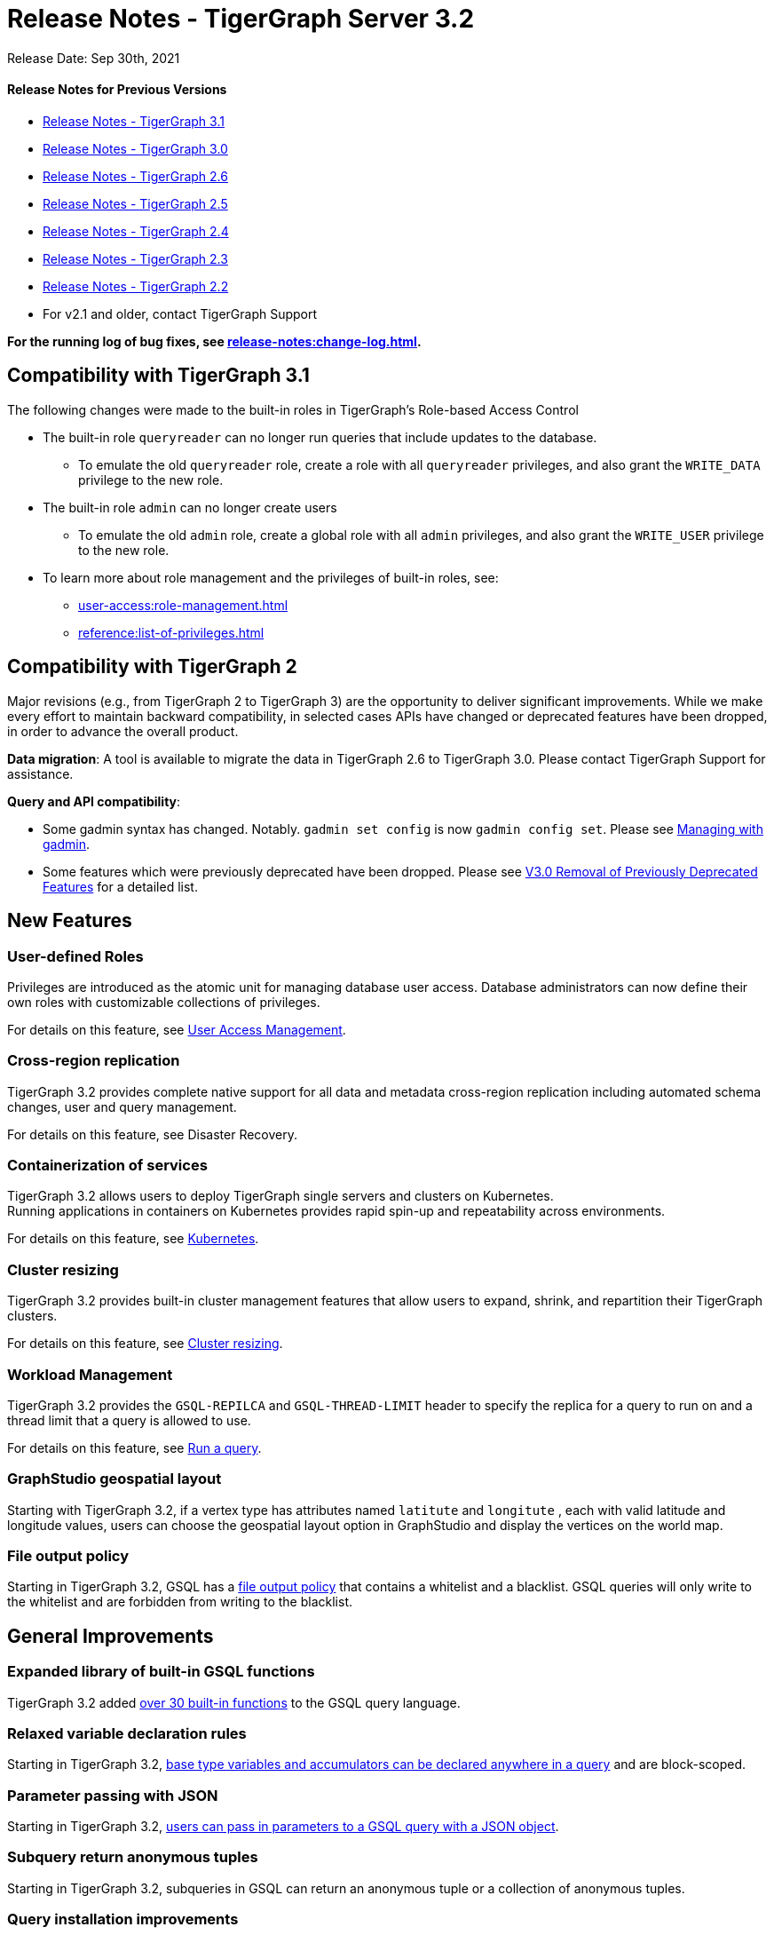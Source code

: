 = Release Notes - TigerGraph Server 3.2

Release Date: Sep 30th, 2021

==== Release Notes for Previous Versions

* https://docs.tigergraph.com/faqs/release-notes-tigergraph-3.1[Release Notes - TigerGraph 3.1]
* https://docs.tigergraph.com/v/3.0/faqs/release-notes-tigergraph-3.0[Release Notes - TigerGraph 3.0]
* https://docs.tigergraph.com/v/2.6/release-notes-change-log/release-notes-tigergraph-2.6[Release Notes - TigerGraph 2.6]
* https://docs.tigergraph.com/v/2.5/release-notes-change-log/release-notes-tigergraph-2.5[Release Notes - TigerGraph 2.5]
* https://docs.tigergraph.com/v/2.4/release-notes-change-log/release-notes-tigergraph-2.4[Release Notes - TigerGraph 2.4]
* https://docs.tigergraph.com/v/2.3/release-notes-change-log/release-notes-tigergraph-2.3[Release Notes - TigerGraph 2.3]
* https://docs.tigergraph.com/v/2.2/release-notes-change-log/release-notes-for-tigergraph-2.2[Release Notes - TigerGraph 2.2]
* For v2.1 and older, contact TigerGraph Support

*For the running log of bug fixes, see xref:release-notes:change-log.adoc[].*

== Compatibility with TigerGraph 3.1

The following changes were made to the built-in roles in TigerGraph's Role-based Access Control

* The built-in role `queryreader` can no longer run queries that include updates to the database.
 ** To emulate the old `queryreader` role, create a role with all `queryreader` privileges, and also grant the `WRITE_DATA` privilege to the new role.
* The built-in role `admin` can no longer create users
 ** To emulate the old `admin` role, create a global role with all `admin` privileges, and also grant the `WRITE_USER` privilege to the new role.
* To learn more about role management and the privileges of built-in roles, see:
** xref:user-access:role-management.adoc[]
** xref:reference:list-of-privileges.adoc[]

== Compatibility with TigerGraph 2

Major revisions (e.g., from TigerGraph 2 to TigerGraph 3) are the opportunity to deliver significant improvements. While we make every effort to maintain backward compatibility, in selected cases APIs have changed or deprecated features have been dropped, in order to advance the overall product.

*Data migration*: A tool is available to migrate the data in TigerGraph 2.6 to TigerGraph 3.0. Please contact TigerGraph Support for assistance.

*Query and API compatibility*:

* Some gadmin syntax has changed. Notably. `gadmin set config` is now `gadmin config set`.  Please see xref:gadmin:management-with-gadmin.adoc[Managing with gadmin].
* Some features which were previously deprecated have been dropped. Please see xref:release-notes:v3.0-removal-of-previously-deprecated-features.adoc[V3.0 Removal of Previously Deprecated Features] for a detailed list.

== New Features

=== User-defined Roles

Privileges are introduced as the atomic unit for managing database user access. Database administrators can now define their own roles with customizable collections of privileges.

For details on this feature, see xref:user-access:README.adoc[User Access Management].

=== Cross-region replication

TigerGraph 3.2 provides complete native support for all data and metadata cross-region replication including automated schema changes, user and query management.

For details on this feature, see Disaster Recovery.

=== Containerization of services

TigerGraph 3.2 allows users to deploy TigerGraph single servers and clusters on Kubernetes. +
Running applications in containers on Kubernetes provides rapid spin-up and repeatability across environments.

For details on this feature, see xref:kubernetes:README.adoc[Kubernetes].

=== Cluster resizing

TigerGraph 3.2 provides built-in cluster management features that allow users to expand, shrink, and repartition their TigerGraph clusters.

For details on this feature, see xref:cluster-resizing:README.adoc[Cluster resizing].

=== Workload Management

TigerGraph 3.2 provides the `GSQL-REPILCA` and `GSQL-THREAD-LIMIT` header to specify the replica for a query to run on and a thread limit that a query is allowed to use.

For details on this feature, see xref:API:built-in-endpoints.adoc#_run_an_installed_query_get[Run a query].

=== GraphStudio geospatial layout

Starting with TigerGraph 3.2, if a vertex type has attributes named `latitute` and `longitute` , each with valid latitude and longitude values, users can choose the geospatial layout option in GraphStudio and display the vertices on the world map.

=== File output policy

Starting in TigerGraph 3.2, GSQL has a xref:security:file-output-policy.adoc[file output policy] that contains a whitelist and a blacklist. GSQL queries will only write to the whitelist and are forbidden from writing to the blacklist.

== General Improvements

=== Expanded library of built-in GSQL functions

TigerGraph 3.2 added xref:3.2@gsql-ref:querying:func/README.adoc[over 30 built-in functions] to the GSQL query language.

=== Relaxed variable declaration rules

Starting in TigerGraph 3.2, xref:3.2@gsql-ref:querying:declaration-and-assignment-statements.adoc[base type variables and accumulators can be declared anywhere in a query] and are block-scoped.

=== Parameter passing with JSON

Starting in TigerGraph 3.2, xref:3.2@gsql-ref:querying:query-operations.adoc#_run_query[users can pass in parameters to a GSQL query with a JSON object].

=== Subquery return anonymous tuples

Starting in TigerGraph 3.2, subqueries in GSQL can return an anonymous tuple or a collection of anonymous tuples.

=== Query installation improvements

TigerGraph 3.2 implemented the following improvements for query installation:

* Updating a subquery will no longer require reinstalling all dependent queries
* Schema change will no longer trigger reinstalling all queries of the graph
* Concurrent query installation between graphs is now supported
* When installing queries on a cluster, TigerGraph will now utilize the computing power of multiple nodes to compile the queries, greatly improving installation performance

=== *WCAG-compliant accessibility features*

The user interfaces of GraphStudio and Admin Portal - TigerGraph's GUI are improved to meet WCAG accessibility criteria. More users across a wider range of physical abilities will now be able to work effectively with GraphStudio and the visual Admin Portal.

=== Function overloading

Starting in TigerGraph 3.2, function overloading is now available. Query UDFs with the same name but different signatures can be defined in the UDF library.

== Known Issues

=== Applications

* *GraphStudio*
 ** xref:gui:graphstudio:known-issues.adoc[Known Issues for GraphStudio]
 ** The No-Code Data Migration feature is in Alpha release. Your feedback would be appreciated.
 ** The No-Code Visual Query Builder is in Beta release. Your feedback would be appreciated.
* *AdminPortal*
 ** xref:gui:admin-portal:known-issues.adoc[Known Issues for AdminPortal]

=== *GSQL*

* *Multiple (Conjunctive) Path Patterns*:
 ** There are no known functional problems, but the performance has not be optimized. Your feedback would be appreciated.
* *DML type check error in V2 Syntax:*
 ** GSQL will report a wrong type check error for Query block with multiple POST-ACCUM clauses and Delete/Update attribute operation.
* *Turn on GSQL HA manually when upgrading from 3.0.x*
 ** Users who are upgrading from 3.0.X need to manually start GSQL HA service. Please reach out to support for help with the process documented in: https://tigergraph.freshdesk.com/a/solutions/articles/5000865072
* *Stale data visible after Deletes using index*
 ** Queries that use secondary index may still see the vertices being deleted until after the snapshots are fully rebuilt.

